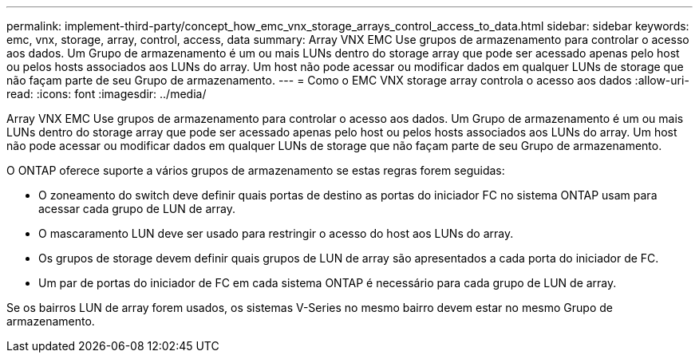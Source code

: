---
permalink: implement-third-party/concept_how_emc_vnx_storage_arrays_control_access_to_data.html 
sidebar: sidebar 
keywords: emc, vnx, storage, array, control, access, data 
summary: Array VNX EMC Use grupos de armazenamento para controlar o acesso aos dados. Um Grupo de armazenamento é um ou mais LUNs dentro do storage array que pode ser acessado apenas pelo host ou pelos hosts associados aos LUNs do array. Um host não pode acessar ou modificar dados em qualquer LUNs de storage que não façam parte de seu Grupo de armazenamento. 
---
= Como o EMC VNX storage array controla o acesso aos dados
:allow-uri-read: 
:icons: font
:imagesdir: ../media/


[role="lead"]
Array VNX EMC Use grupos de armazenamento para controlar o acesso aos dados. Um Grupo de armazenamento é um ou mais LUNs dentro do storage array que pode ser acessado apenas pelo host ou pelos hosts associados aos LUNs do array. Um host não pode acessar ou modificar dados em qualquer LUNs de storage que não façam parte de seu Grupo de armazenamento.

O ONTAP oferece suporte a vários grupos de armazenamento se estas regras forem seguidas:

* O zoneamento do switch deve definir quais portas de destino as portas do iniciador FC no sistema ONTAP usam para acessar cada grupo de LUN de array.
* O mascaramento LUN deve ser usado para restringir o acesso do host aos LUNs do array.
* Os grupos de storage devem definir quais grupos de LUN de array são apresentados a cada porta do iniciador de FC.
* Um par de portas do iniciador de FC em cada sistema ONTAP é necessário para cada grupo de LUN de array.


Se os bairros LUN de array forem usados, os sistemas V-Series no mesmo bairro devem estar no mesmo Grupo de armazenamento.
